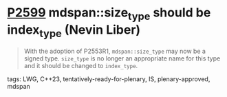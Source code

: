 * [[https://wg21.link/P2599][P2599]] mdspan::size_type should be index_type (Nevin Liber)
:PROPERTIES:
:CUSTOM_ID: p2599-mdspansize_type-should-be-index_type-nevin-liber
:END:

#+begin_quote
With the adoption of P2553R1, ~mdspan::size_type~ may now be a signed type.
~size_type~ is no longer an appropriate name for this type and it should be changed to ~index_type~.
#+end_quote

**** tags: LWG, C++23, tentatively-ready-for-plenary, IS, plenary-approved, mdspan
